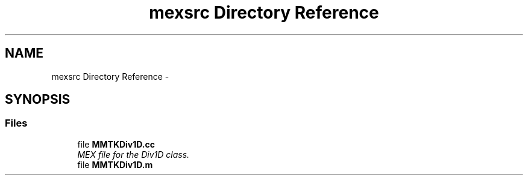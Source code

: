 .TH "mexsrc Directory Reference" 3 "Thu Sep 10 2015" "MTK: Mimetic Methods Toolkit" \" -*- nroff -*-
.ad l
.nh
.SH NAME
mexsrc Directory Reference \- 
.SH SYNOPSIS
.br
.PP
.SS "Files"

.in +1c
.ti -1c
.RI "file \fBMMTKDiv1D\&.cc\fP"
.br
.RI "\fIMEX file for the Div1D class\&. \fP"
.ti -1c
.RI "file \fBMMTKDiv1D\&.m\fP"
.br
.in -1c
